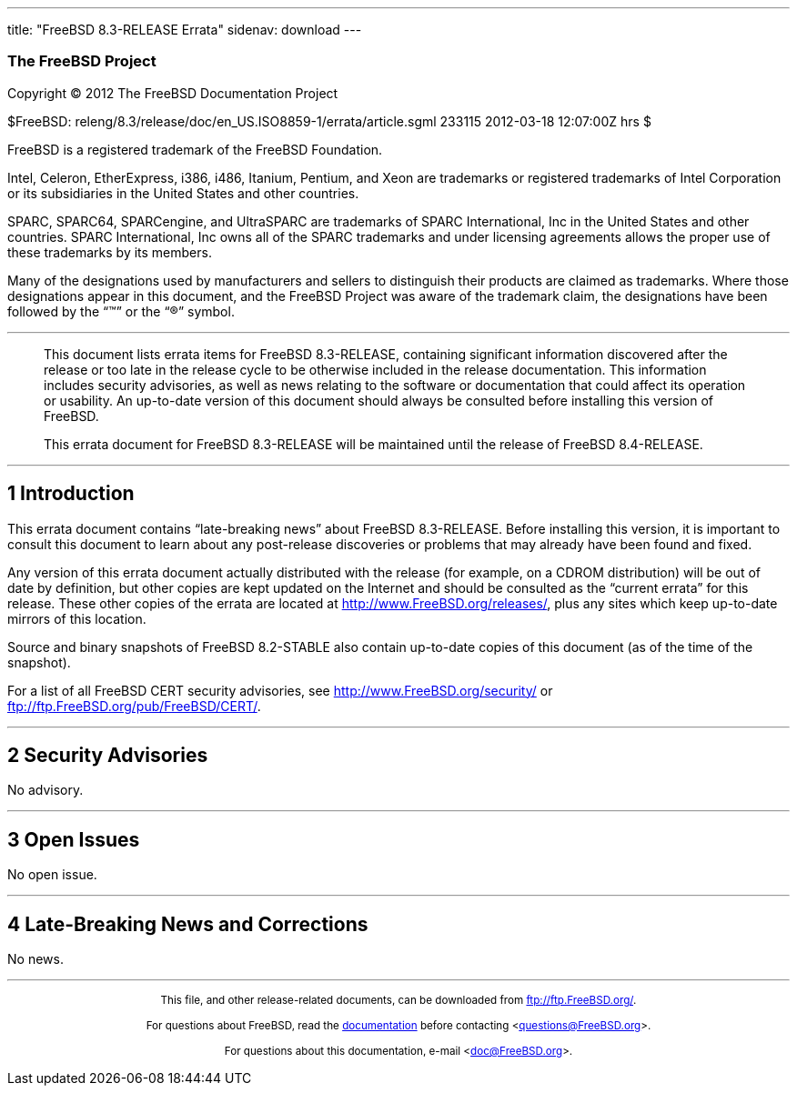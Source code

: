 ---
title: "FreeBSD 8.3-RELEASE Errata"
sidenav: download
---

++++


<h3 class="CORPAUTHOR">The FreeBSD Project</h3>

<p class="COPYRIGHT">Copyright &copy; 2012 The FreeBSD Documentation Project</p>

<p class="PUBDATE">$FreeBSD: releng/8.3/release/doc/en_US.ISO8859-1/errata/article.sgml
233115 2012-03-18 12:07:00Z hrs $<br />
</p>

<div class="LEGALNOTICE"><a id="TRADEMARKS" name="TRADEMARKS"></a>
<p>FreeBSD is a registered trademark of the FreeBSD Foundation.</p>

<p>Intel, Celeron, EtherExpress, i386, i486, Itanium, Pentium, and Xeon are trademarks or
registered trademarks of Intel Corporation or its subsidiaries in the United States and
other countries.</p>

<p>SPARC, SPARC64, SPARCengine, and UltraSPARC are trademarks of SPARC International, Inc
in the United States and other countries. SPARC International, Inc owns all of the SPARC
trademarks and under licensing agreements allows the proper use of these trademarks by
its members.</p>

<p>Many of the designations used by manufacturers and sellers to distinguish their
products are claimed as trademarks. Where those designations appear in this document, and
the FreeBSD Project was aware of the trademark claim, the designations have been followed
by the &#8220;&trade;&#8221; or the &#8220;&reg;&#8221; symbol.</p>
</div>

<hr />
</div>

<blockquote class="ABSTRACT">
<div class="ABSTRACT"><a id="AEN16" name="AEN16"></a>
<p>This document lists errata items for FreeBSD 8.3-RELEASE, containing significant
information discovered after the release or too late in the release cycle to be otherwise
included in the release documentation. This information includes security advisories, as
well as news relating to the software or documentation that could affect its operation or
usability. An up-to-date version of this document should always be consulted before
installing this version of FreeBSD.</p>

<p>This errata document for FreeBSD 8.3-RELEASE will be maintained until the release of
FreeBSD 8.4-RELEASE.</p>
</div>
</blockquote>

<div class="SECT1">
<hr />
<h2 class="SECT1"><a id="INTRO" name="INTRO">1 Introduction</a></h2>

<p>This errata document contains &#8220;late-breaking news&#8221; about FreeBSD
8.3-RELEASE. Before installing this version, it is important to consult this document to
learn about any post-release discoveries or problems that may already have been found and
fixed.</p>

<p>Any version of this errata document actually distributed with the release (for
example, on a CDROM distribution) will be out of date by definition, but other copies are
kept updated on the Internet and should be consulted as the &#8220;current errata&#8221;
for this release. These other copies of the errata are located at <a
href="http://www.FreeBSD.org/releases/"
target="_top">http://www.FreeBSD.org/releases/</a>, plus any sites which keep up-to-date
mirrors of this location.</p>

<p>Source and binary snapshots of FreeBSD 8.2-STABLE also contain up-to-date copies of
this document (as of the time of the snapshot).</p>

<p>For a list of all FreeBSD CERT security advisories, see <a
href="http://www.FreeBSD.org/security/"
target="_top">http://www.FreeBSD.org/security/</a> or <a
href="ftp://ftp.FreeBSD.org/pub/FreeBSD/CERT/"
target="_top">ftp://ftp.FreeBSD.org/pub/FreeBSD/CERT/</a>.</p>
</div>

<div class="SECT1">
<hr />
<h2 class="SECT1"><a id="SECURITY" name="SECURITY">2 Security Advisories</a></h2>

<p>No advisory.</p>
</div>

<div class="SECT1">
<hr />
<h2 class="SECT1"><a id="OPEN-ISSUES" name="OPEN-ISSUES">3 Open Issues</a></h2>

<p>No open issue.</p>
</div>

<div class="SECT1">
<hr />
<h2 class="SECT1"><a id="LATE-NEWS" name="LATE-NEWS">4 Late-Breaking News and
Corrections</a></h2>

<p>No news.</p>
</div>
</div>

<hr />
<p align="center"><small>This file, and other release-related documents, can be
downloaded from <a href="ftp://ftp.FreeBSD.org/">ftp://ftp.FreeBSD.org/</a>.</small></p>

<p align="center"><small>For questions about FreeBSD, read the <a
href="http://www.FreeBSD.org/docs.html">documentation</a> before contacting &#60;<a
href="mailto:questions@FreeBSD.org">questions@FreeBSD.org</a>&#62;.</small></p>

<p align="center"><small>For questions about this documentation, e-mail &#60;<a
href="mailto:doc@FreeBSD.org">doc@FreeBSD.org</a>&#62;.</small></p>
++++


